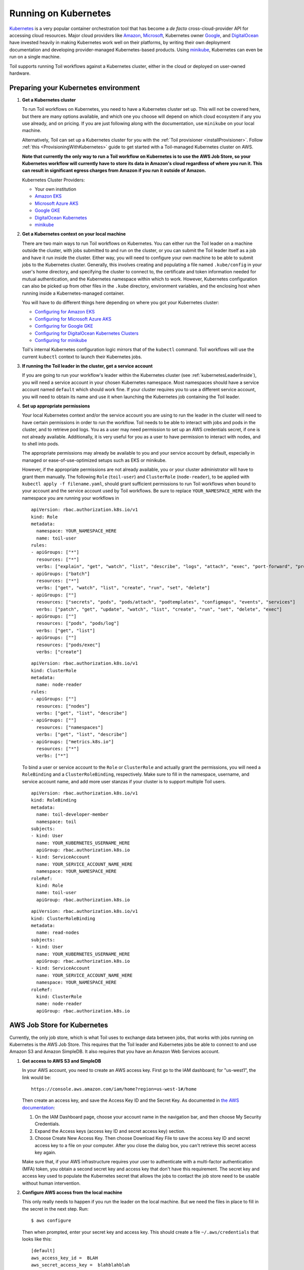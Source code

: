 
.. _runningKubernetes:

Running on Kubernetes
=====================

`Kubernetes <https://kubernetes.io/>`_ is a very popular container orchestration tool that has become a *de facto* cross-cloud-provider API for accessing cloud resources. Major cloud providers like `Amazon <https://aws.amazon.com/kubernetes/>`_, `Microsoft <https://azure.microsoft.com/en-us/overview/kubernetes-getting-started/>`_, Kubernetes owner `Google <https://cloud.google.com/kubernetes-engine/>`_, and `DigitalOcean <https://www.digitalocean.com/products/kubernetes/>`_ have invested heavily in making Kubernetes work well on their platforms, by writing their own deployment documentation and developing provider-managed Kubernetes-based products. Using `minikube <https://github.com/kubernetes/minikube>`_, Kubernetes can even be run on a single machine.

Toil supports running Toil workflows against a Kubernetes cluster, either in the cloud or deployed on user-owned hardware.

.. _prepareKubernetes:

Preparing your Kubernetes environment
-------------------------------------

#. **Get a Kubernetes cluster**

   To run Toil workflows on Kubernetes, you need to have a Kubernetes cluster set up. This will not be covered here, but there are many options available, and which one you choose will depend on which cloud ecosystem if any you use already, and on pricing. If you are just following along with the documentation, use ``minikube`` on your local machine.

   Alternatively, Toil can set up a Kubernetes cluster for you with the :ref:`Toil provisioner <installProvisioner>`. Follow :ref:`this <ProvisioningWithKubernetes>` guide to get started with a Toil-managed Kubernetes cluster on AWS.

   **Note that currently the only way to run a Toil workflow on Kubernetes is to use the AWS Job Store, so your Kubernetes workflow will currently have to store its data in Amazon's cloud regardless of where you run it. This can result in significant egress charges from Amazon if you run it outside of Amazon.**

   Kubernetes Cluster Providers:

   * Your own institution
   * `Amazon EKS <https://aws.amazon.com/eks/>`_
   * `Microsoft Azure AKS <https://docs.microsoft.com/en-us/azure/aks/>`_
   * `Google GKE <https://cloud.google.com/kubernetes-engine/>`_
   * `DigitalOcean Kubernetes <https://www.digitalocean.com/docs/kubernetes/>`_
   * `minikube <https://kubernetes.io/docs/tasks/tools/install-minikube/>`__

#. **Get a Kubernetes context on your local machine**

   There are two main ways to run Toil workflows on Kubernetes. You can either run the Toil leader on a machine outside the cluster, with jobs submitted to and run on the cluster, or you can submit the Toil leader itself as a job and have it run inside the cluster. Either way, you will need to configure your own machine to be able to submit jobs to the Kubernetes cluster. Generally, this involves creating and populating a file named ``.kube/config`` in your user's home directory, and specifying the cluster to connect to, the certificate and token information needed for mutual authentication, and the Kubernetes namespace within which to work. However, Kubernetes configuration can also be picked up from other files in the ``.kube`` directory, environment variables, and the enclosing host when running inside a Kubernetes-managed container.

   You will have to do different things here depending on where you got your Kubernetes cluster:

   * `Configuring for Amazon EKS <https://docs.aws.amazon.com/eks/latest/userguide/create-kubeconfig.html>`_
   * `Configuring for Microsoft Azure AKS <https://docs.microsoft.com/en-us/cli/azure/aks?view=azure-cli-latest#az-aks-get-credentials>`_
   * `Configuring for Google GKE <https://cloud.google.com/kubernetes-engine/docs/how-to/cluster-access-for-kubectl>`_
   * `Configuring for DigitalOcean Kubernetes Clusters <https://www.digitalocean.com/docs/kubernetes/how-to/connect-to-cluster/>`_
   * `Configuring for minikube <https://kubernetes.io/docs/setup/learning-environment/minikube/#kubectl>`_

   Toil's internal Kubernetes configuration logic mirrors that of the ``kubectl`` command. Toil workflows will use the current ``kubectl`` context to launch their Kubernetes jobs.

#. **If running the Toil leader in the cluster, get a service account**

   If you are going to run your workflow's leader within the Kubernetes cluster (see :ref:`kubernetesLeaderInside`), you will need a service account in your chosen Kubernetes namespace. Most namespaces should have a service account named ``default`` which should work fine. If your cluster requires you to use a different service account, you will need to obtain its name and use it when launching the Kubernetes job containing the Toil leader.

#. **Set up appropriate permissions**

   Your local Kubernetes context and/or the service account you are using to run the leader in the cluster will need to have certain permissions in order to run the workflow. Toil needs to be able to interact with jobs and pods in the cluster, and to retrieve pod logs. You as a user may need permission to set up an AWS credentials secret, if one is not already available. Additionally, it is very useful for you as a user to have permission to interact with nodes, and to shell into pods.

   The appropriate permissions may already be available to you and your service account by default, especially in managed or ease-of-use-optimized setups such as EKS or minikube.

   However, if the appropriate permissions are not already available, you or your cluster administrator will have to grant them manually. The following ``Role`` (``toil-user``) and ``ClusterRole`` (``node-reader``), to be applied with ``kubectl apply -f filename.yaml``, should grant sufficient permissions to run Toil workflows when bound to your account and the service account used by Toil workflows. Be sure to replace ``YOUR_NAMESPACE_HERE`` with the namespace you are running your workflows in ::

      apiVersion: rbac.authorization.k8s.io/v1
      kind: Role
      metadata:
        namespace: YOUR_NAMESPACE_HERE
        name: toil-user
      rules:
      - apiGroups: ["*"]
        resources: ["*"]
        verbs: ["explain", "get", "watch", "list", "describe", "logs", "attach", "exec", "port-forward", "proxy", "cp", "auth"]
      - apiGroups: ["batch"]
        resources: ["*"]
        verbs: ["get", "watch", "list", "create", "run", "set", "delete"]
      - apiGroups: [""]
        resources: ["secrets", "pods", "pods/attach", "podtemplates", "configmaps", "events", "services"]
        verbs: ["patch", "get", "update", "watch", "list", "create", "run", "set", "delete", "exec"]
      - apiGroups: [""]
        resources: ["pods", "pods/log"]
        verbs: ["get", "list"]
      - apiGroups: [""]
        resources: ["pods/exec"]
        verbs: ["create"]

   ::

      apiVersion: rbac.authorization.k8s.io/v1
      kind: ClusterRole
      metadata:
        name: node-reader
      rules:
      - apiGroups: [""]
        resources: ["nodes"]
        verbs: ["get", "list", "describe"]
      - apiGroups: [""]
        resources: ["namespaces"]
        verbs: ["get", "list", "describe"]
      - apiGroups: ["metrics.k8s.io"]
        resources: ["*"]
        verbs: ["*"]

   To bind a user or service account to the ``Role`` or ``ClusterRole`` and actually grant the permissions, you will need a ``RoleBinding`` and a ``ClusterRoleBinding``, respectively. Make sure to fill in the namespace, username, and service account name, and add more user stanzas if your cluster is to support multiple Toil users.

   ::

      apiVersion: rbac.authorization.k8s.io/v1
      kind: RoleBinding
      metadata:
        name: toil-developer-member
        namespace: toil
      subjects:
      - kind: User
        name: YOUR_KUBERNETES_USERNAME_HERE
        apiGroup: rbac.authorization.k8s.io
      - kind: ServiceAccount
        name: YOUR_SERVICE_ACCOUNT_NAME_HERE
        namespace: YOUR_NAMESPACE_HERE
      roleRef:
        kind: Role
        name: toil-user
        apiGroup: rbac.authorization.k8s.io

   ::

      apiVersion: rbac.authorization.k8s.io/v1
      kind: ClusterRoleBinding
      metadata:
        name: read-nodes
      subjects:
      - kind: User
        name: YOUR_KUBERNETES_USERNAME_HERE
        apiGroup: rbac.authorization.k8s.io
      - kind: ServiceAccount
        name: YOUR_SERVICE_ACCOUNT_NAME_HERE
        namespace: YOUR_NAMESPACE_HERE
      roleRef:
        kind: ClusterRole
        name: node-reader
        apiGroup: rbac.authorization.k8s.io

.. _awsJobStoreForKubernetes:

AWS Job Store for Kubernetes
----------------------------

Currently, the only job store, which is what Toil uses to exchange data between jobs, that works with jobs running on Kubernetes is the AWS Job Store. This requires that the Toil leader and Kubernetes jobs be able to connect to and use Amazon S3 and Amazon SimpleDB. It also requires that you have an Amazon Web Services account.

#. **Get access to AWS S3 and SimpleDB**

   In your AWS account, you need to create an AWS access key. First go to the IAM dashboard; for "us-west1", the link would be: ::

    https://console.aws.amazon.com/iam/home?region=us-west-1#/home

   Then create an access key, and save the Access Key ID and the Secret Key. As documented in `the AWS documentation <https://docs.aws.amazon.com/general/latest/gr/managing-aws-access-keys.html>`_:

   1. On the IAM Dashboard page, choose your account name in the navigation bar, and then choose My Security Credentials.
   2. Expand the Access keys (access key ID and secret access key) section.
   3. Choose Create New Access Key. Then choose Download Key File to save the access key ID and secret access key to a file on your computer. After you close the dialog box, you can't retrieve this secret access key again.

   Make sure that, if your AWS infrastructure requires your user to authenticate with a multi-factor authentication (MFA) token, you obtain a second secret key and access key that don't have this requirement. The secret key and access key used to populate the Kubernetes secret that allows the jobs to contact the job store need to be usable without human intervention.

#. **Configure AWS access from the local machine**

   This only really needs to happen if you run the leader on the local machine. But we need the files in place to fill in the secret in the next step. Run: ::

      $ aws configure

   Then when prompted, enter your secret key and access key. This should create a file ``~/.aws/credentials`` that looks like this: ::

      [default]
      aws_access_key_id =  BLAH
      aws_secret_access_key =  blahblahblah

#. **Create a Kubernetes secret to give jobs access to AWS**

  Go into the directory where the ``credentials`` file is: ::

     $ cd ~/.aws

  Then, create a Kubernetes secret that contains it. We'll call it ``aws-credentials``: ::

     $ kubectl create secret generic aws-credentials --from-file credentials

Configuring Toil for your Kubernetes environment
------------------------------------------------

To configure your workflow to run on Kubernetes, you will have to configure several environment variables, in addition to passing the ``--batchSystem kubernetes`` option. Doing the research to figure out what values to give these variables may require talking to your cluster provider.

#. ``TOIL_AWS_SECRET_NAME`` is the most important, and **must** be set to the secret that contains your AWS ``credentials`` file, **if** your cluster nodes don't otherwise have access to S3 and SimpleDB (such as through IAM roles). This is required for the AWS job store to work, which is currently the only job store that can be used on Kubernetes. In this example we are using ``aws-credentials``.

#. ``TOIL_KUBERNETES_HOST_PATH`` **can** be set to allow Toil jobs on the same physical host to share a cache. It should be set to a path on the host where the shared cache should be stored. It will be mounted as ``/var/lib/toil``, or at ``TOIL_WORKDIR`` if specified, inside the container. This path must already exist on the host, and must have as much free space as your Kubernetes node offers to jobs. In this example, we are using ``/data/scratch``. To actually make use of caching, make sure not to use ``--disableCaching``.

#. ``TOIL_KUBERNETES_OWNER`` **should** be set to the username of the user running the Toil workflow. The jobs that Toil creates will include this username, so they can be more easily recognized, and cleaned up by the user if anything happens to the Toil leader. In this example we are using ``demo-user``.

#. ``TOIL_KUBERNETES_PRIVILEGED`` **can** be set to True or False. When true, this allows pods to run as privileged, enabling FUSE mounts for Singularity for faster runtimes. If this is not set to true, Singularity will extract images to sandbox directories. This is unset/False by default except in Toil-managed clusters.

Note that Docker containers cannot be run inside of unprivileged Kubernetes pods (which are themselves containers). The Docker daemon does not (yet) support this. Other tools, such as Singularity in its user-namespace mode, are able to run containers from within containers. If using Singularity to run containerized tools, and you want downloaded container images to persist between Toil jobs, some setup may be required:

**On non-Toil managed clusters:**
You will also want to set ``TOIL_KUBERNETES_HOST_PATH``, and make sure that Singularity is downloading its containers under the Toil work directory (``/var/lib/toil`` by default) by setting ``SINGULARITY_CACHEDIR``.

**On Toil-managed clusters:**
On clusters created with the ``launch-cluster`` command, no setup is required. ``TOIL_KUBERNETES_HOST_PATH`` is already set to ``/var/lib/toil``. ``SINGULARITY_CACHEDIR`` is set to ``/var/lib/toil/singularity`` which is a shared location; however, you may need to implement Singularity locking as shown below or change the Singularity cache location to somewhere else.

If using ``toil-wdl-runner``, all the necessary locking for Singularity is already in place and no work should be necessary.
Else, for both Toil managed and non-Toil managed clusters, you will need to make sure that no two jobs try to download the same container at the same time; Singularity has no synchronization or locking around its cache, but the cache is also not safe for simultaneous access by multiple Singularity invocations. Some Toil workflows use their own custom workaround logic for this problem; for example, `see this section in toil-wdl-runner <https://github.com/DataBiosphere/toil/blob/1821782b9ec40431e8afa36030fb8ee5df943003/src/toil/wdl/wdltoil.py#L1675-L1679>`_.

Running workflows
-----------------

To run the workflow, you will need to run the Toil leader process somewhere. It can either be run inside Kubernetes as a Kubernetes job, or outside Kubernetes as a normal command.

.. _kubernetesLeaderInside:

Option 1: Running the Leader Inside Kubernetes
~~~~~~~~~~~~~~~~~~~~~~~~~~~~~~~~~~~~~~~~~~~~~~

Once you have determined a set of environment variable values for your workflow run, write a YAML file that defines a Kubernetes job to run your workflow with that configuration. Some configuration items (such as your username, and the name of your AWS credentials secret) need to be written into the YAML so that they can be used from the leader as well.

Note that the leader pod will need your workflow, its other dependencies, and Toil all installed. An easy way to get Toil installed is to start with the Toil appliance image for the version of Toil you want to use. In this example, we use ``quay.io/ucsc_cgl/toil:5.5.0``.

Here's an example YAML file to run a test workflow: ::

   apiVersion: batch/v1
   kind: Job
   metadata:
     # It is good practice to include your username in your job name.
     # Also specify it in TOIL_KUBERNETES_OWNER
     name: demo-user-toil-test
   # Do not try and rerun the leader job if it fails

   spec:
    backoffLimit: 0
    template:
      spec:
        # Do not restart the pod when the job fails, but keep it around so the
        # log can be retrieved
        restartPolicy: Never
        volumes:
        - name: aws-credentials-vol
          secret:
            # Make sure the AWS credentials are available as a volume.
            # This should match TOIL_AWS_SECRET_NAME
            secretName: aws-credentials
        # You may need to replace this with a different service account name as
        # appropriate for your cluster.
        serviceAccountName: default
        containers:
        - name: main
          image: quay.io/ucsc_cgl/toil:5.5.0
          env:
          # Specify your username for inclusion in job names
          - name: TOIL_KUBERNETES_OWNER
            value: demo-user
          # Specify where to find the AWS credentials to access the job store with
          - name: TOIL_AWS_SECRET_NAME
            value: aws-credentials
          # Specify where per-host caches should be stored, on the Kubernetes hosts.
          # Needs to be set for Toil's caching to be efficient.
          - name: TOIL_KUBERNETES_HOST_PATH
            value: /data/scratch
          volumeMounts:
          # Mount the AWS credentials volume
          - mountPath: /root/.aws
            name: aws-credentials-vol
          resources:
            # Make sure to set these resource limits to values large enough
            # to accommodate the work your workflow does in the leader
            # process, but small enough to fit on your cluster.
            #
            # Since no request values are specified, the limits are also used
            # for the requests.
            limits:
              cpu: 2
              memory: "4Gi"
              ephemeral-storage: "10Gi"
          command:
          - /bin/bash
          - -c
          - |
            # This Bash script will set up Toil and the workflow to run, and run them.
            set -e
            # We make sure to create a work directory; Toil can't hot-deploy a
            # Python file from the root of the filesystem, which is where we start.
            mkdir /tmp/work
            cd /tmp/work
            # We make a virtual environment to allow workflow dependencies to be
            # hot-deployed.
            #
            # We don't really make use of it in this example, but for workflows
            # that depend on PyPI packages we will need this.
            #
            # We use --system-site-packages so that the Toil installed in the
            # appliance image is still available.
            virtualenv --python python3 --system-site-packages venv
            . venv/bin/activate
            # Now we install the workflow. Here we're using a demo workflow
            # from Toil itself.
            wget https://raw.githubusercontent.com/DataBiosphere/toil/releases/4.1.0/src/toil/test/docs/scripts/tutorial_helloworld.py
            # Now we run the workflow. We make sure to use the Kubernetes batch
            # system and an AWS job store, and we set some generally useful
            # logging options. We also make sure to enable caching.
            python3 tutorial_helloworld.py \
                aws:us-west-2:demouser-toil-test-jobstore \
                --batchSystem kubernetes \
                --realTimeLogging \
                --logInfo

You can save this YAML as ``leader.yaml``, and then run it on your Kubernetes installation with: ::

   $ kubectl apply -f leader.yaml

To monitor the progress of the leader job, you will want to read its logs. If you are using a Kubernetes dashboard such as `k9s <https://github.com/derailed/k9s>`_, you can simply find the pod created for the job in the dashboard, and view its logs there. If not, you will need to locate the pod by hand.

.. _debugKubeJob:

Monitoring and Debugging Kubernetes Jobs and Pods
^^^^^^^^^^^^^^^^^^^^^^^^^^^^^^^^^^^^^^^^^^^^^^^^^

The following techniques are most useful for looking at the pod which holds the Toil leader, but they can also be applied to individual Toil jobs on Kubernetes, even when the leader is outside the cluster.

Kubernetes names pods for jobs by appending a short random string to the name of the job. You can find the name of the pod for your job by doing: ::

   $ kubectl get pods | grep demo-user-toil-test
   demo-user-toil-test-g5496                                         1/1     Running     0          2m

Assuming you have set ``TOIL_KUBERNETES_OWNER`` correctly, you should be able to find all of your workflow's pods by searching for your username: ::

   $ kubectl get pods | grep demo-user

If the status of a pod is anything other than ``Pending``, you will be able to view its logs with: ::

   $ kubectl logs demo-user-toil-test-g5496

This will dump the pod's logs from the beginning to now and terminate. To follow along with the logs from a running pod, add the ``-f`` option: ::

   $ kubectl logs -f demo-user-toil-test-g5496

A status of ``ImagePullBackoff`` suggests that you have requested to use an image that is not available. Check the ``image`` section of your YAML if you are looking at a leader, or the value of ``TOIL_APPLIANCE_SELF`` if you are delaying with a worker job. You also might want to check your Kubernetes node's Internet connectivity and DNS function; in Kubernetes, DNS depends on system-level pods which can be terminated or evicted in cases of resource oversubscription, just like user workloads.

If your pod seems to be stuck ``Pending``, ``ContainerCreating``, you can get information on what is wrong with it by using ``kubectl describe pod``: ::

   $ kubectl describe pod demo-user-toil-test-g5496

Pay particular attention to the ``Events:`` section at the end of the output. An indication that a job is too big for the available nodes on your cluster, or that your cluster is too busy for your jobs, is ``FailedScheduling`` events: ::

  Type     Reason            Age                  From               Message
  ----     ------            ----                 ----               -------
  Warning  FailedScheduling  13s (x79 over 100m)  default-scheduler  0/4 nodes are available: 1 Insufficient cpu, 1 Insufficient ephemeral-storage, 4 Insufficient memory.

If a pod is running but seems to be behaving erratically, or seems stuck, you can shell into it and look around: ::

   $ kubectl exec -ti demo-user-toil-test-g5496 /bin/bash

One common cause of stuck pods is attempting to use more memory than allowed by Kubernetes (or by the Toil job's memory resource requirement), but in a way that does not trigger the Linux OOM killer to terminate the pod's processes. In these cases, the pod can remain stuck at nearly 100% memory usage more or less indefinitely, and attempting to shell into the pod (which needs to start a process within the pod, using some of its memory) will fail. In these cases, the recommended solution is to kill the offending pod and increase its (or its Toil job's) memory requirement, or reduce its memory needs by adapting user code.

When Things Go Wrong
^^^^^^^^^^^^^^^^^^^^

The Toil Kubernetes batch system includes cleanup code to terminate worker jobs when the leader shuts down. However, if the leader pod is removed by Kubernetes, is forcibly killed or otherwise suffers a sudden existence failure, it can go away while its worker jobs live on. It is not recommended to restart a workflow in this state, as jobs from the previous invocation will remain running and will be trying to modify the job store concurrently with jobs from the new invocation.

To clean up dangling jobs, you can use the following snippet: ::

   $ kubectl get jobs | grep demo-user | cut -f1 -d' ' | xargs -n10 kubectl delete job

This will delete all jobs with ``demo-user``'s username in their names, in batches of 10. You can also use the UUID that Toil assigns to a particular workflow invocation in the filter, to clean up only the jobs pertaining to that workflow invocation.

Option 2: Running the Leader Outside Kubernetes
~~~~~~~~~~~~~~~~~~~~~~~~~~~~~~~~~~~~~~~~~~~~~~~

If you don't want to run your Toil leader inside Kubernetes, you can run it locally instead. This can be useful when developing a workflow; files can be hot-deployed from your local machine directly to Kubernetes. However, your local machine will have to have (ideally role-assumption- and MFA-free) access to AWS, and access to Kubernetes. Real time logging will not work unless your local machine is able to listen for incoming UDP packets on arbitrary ports on the address it uses to contact the IPv4 Internet; Toil does no NAT traversal or detection.

Note that if you set ``TOIL_WORKDIR`` when running your workflow like this, it will need to be a directory that exists both on the host and in the Toil appliance.

Here is an example of running our test workflow leader locally, outside of Kubernetes: ::

   $ export TOIL_KUBERNETES_OWNER=demo-user  # This defaults to your local username if not set
   $ export TOIL_AWS_SECRET_NAME=aws-credentials
   $ export TOIL_KUBERNETES_HOST_PATH=/data/scratch
   $ virtualenv --python python3 --system-site-packages venv
   $ . venv/bin/activate
   $ wget https://raw.githubusercontent.com/DataBiosphere/toil/releases/4.1.0/src/toil/test/docs/scripts/tutorial_helloworld.py
   $ python3 tutorial_helloworld.py \
         aws:us-west-2:demouser-toil-test-jobstore \
         --batchSystem kubernetes \
         --realTimeLogging \
         --logInfo

Running CWL Workflows
^^^^^^^^^^^^^^^^^^^^^

Running CWL workflows on Kubernetes can be challenging, because executing CWL can require ``toil-cwl-runner`` to orchestrate containers of its own, within a Kubernetes job running in the Toil appliance container.

Normally, running a CWL workflow should Just Work, as long as the workflow's Docker containers are able to be executed with Singularity, your Kubernetes cluster does not impose extra capability-based confinement (i.e. SELinux, AppArmor) that interferes with Singularity's use of user-mode namespaces, and you make sure to configure Toil so that its workers know where to store their data within the Kubernetes pods (which would be done for you if using a Toil-managed cluster). For example, you should be able to run a CWL workflow like this::

   $ export TOIL_KUBERNETES_OWNER=demo-user  # This defaults to your local username if not set
   $ export TOIL_AWS_SECRET_NAME=aws-credentials
   $ export TOIL_KUBERNETES_HOST_PATH=/data/scratch
   $ virtualenv --python python3 --system-site-packages venv
   $ . venv/bin/activate
   $ pip install toil[kubernetes,cwl]==5.8.0
   $ toil-cwl-runner  \
        --jobStore  aws:us-west-2:demouser-toil-test-jobstore \
        --batchSystem kubernetes \
        --realTimeLogging \
        --logInfo \
        --disableCaching \
        path/to/cwl/workflow \
        path/to/cwl/input/object
        
Additional ``cwltool`` options that your workflow might require, such as ``--no-match-user``, can be passed to ``toil-cwl-runner``, which inherits most ``cwltool`` options.

AppArmor and Singularity
^^^^^^^^^^^^^^^^^^^^^^^^

Kubernetes clusters based on Ubuntu hosts often will have AppArmor enabled on the host. AppArmor is a capability-based security enhancement system that integrates with the Linux kernel to enforce lists of things which programs may or may not do, called **profiles**. For example, an AppArmor profile could be applied to a web server process to stop it from using the ``mount()`` system call to manipulate the filesystem, because it has no business doing that under normal circumstances but might attempt to do it if compromised by hackers.

Kubernetes clusters also often use Docker as the backing container runtime, to run pod containers. When AppArmor is enabled, Docker will load an AppArmor profile and apply it to all of its containers by default, with the ability for the profile to be overridden on a per-container basis. This profile unfortunately prevents some of the `mount()` system calls that Singularity uses to set up user-mode containers from working inside the pod, even though these calls would be allowed for an unprivileged user under normal circumstances.

On the UCSC Kubernetes cluster, `we configure our Ubuntu hosts with an alternative default AppArmor profile for Docker containers <https://github.com/adamnovak/gi-kubernetes-autoscaling-config/blob/e1350ac9ad17d94b5073b20db3c75620957926e3/kubenode.ubuntu.cloud-config.yaml#L27-L67>`_ which allows these calls. Other solutions include turning off AppArmor on the host, configuring Kubernetes with a container runtime other than Docker, or `using Kubernetes's AppArmor integration <https://kubernetes.io/docs/tutorials/security/apparmor/>`_ to apply a more permissive profile or the ``unconfined`` profile to pods that Toil launches.

Toil does not yet have a way to apply a ``container.apparmor.security.beta.kubernetes.io/runner-container: unconfined`` annotation to its pods, `as described in the Kubernetes AppArmor documentation <https://kubernetes.io/docs/tutorials/security/apparmor/#securing-a-pod>`_. This feature is tracked in `issue #4331 <https://github.com/DataBiosphere/toil/issues/4331>`_.
